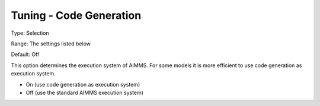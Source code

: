 

.. _Miscellaneous_Tuning_-_Code_Generation:


Tuning - Code Generation
========================



Type:	Selection	

Range:	The settings listed below	

Default:	Off	



This option determines the execution system of AIMMS. For some models it is more efficient to use code generation as execution system.



*	On (use code generation as execution system)
*	Off (use the standard AIMMS execution system)






